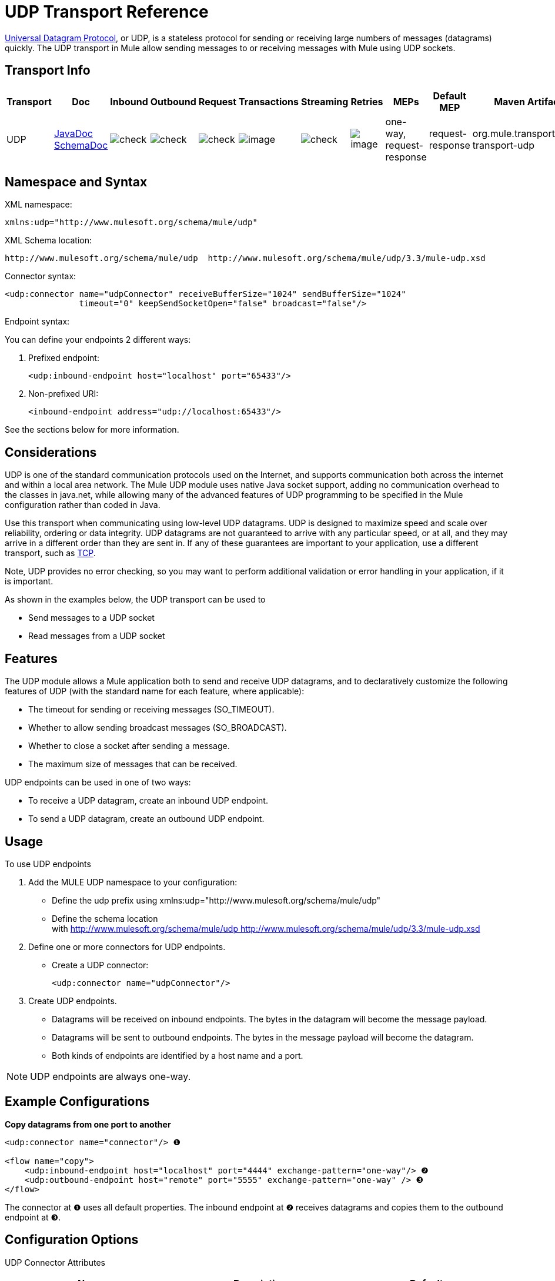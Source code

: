 = UDP Transport Reference

http://en.wikipedia.org/wiki/User_Datagram_Protocol[Universal Datagram Protocol], or UDP, is a stateless protocol for sending or receiving large numbers of messages (datagrams) quickly. The UDP transport in Mule allow sending messages to or receiving messages with Mule using UDP sockets.

== Transport Info

[width="100%",cols="10%,9%,9%,9%,9%,9%,9%,9%,9%,9%,9%",options="header",]
|===
a|
Transport

 a|
Doc

 a|
Inbound

 a|
Outbound

 a|
Request

 a|
Transactions

 a|
Streaming

 a|
Retries

 a|
MEPs

 a|
Default MEP

 a|
Maven Artifact

|UDP |http://www.mulesoft.org/docs/site/current3/apidocs/org/mule/transport/udp/package-summary.html[JavaDoc] http://www.mulesoft.org/docs/site/current3/schemadocs/namespaces/http_www_mulesoft_org_schema_mule_udp/namespace-overview.html[SchemaDoc] |image:check.png[check] |image:check.png[check] |image:check.png[check] |image:http://www.mulesoft.org/documentation/images/icons/emoticons/error.gif[image] |image:check.png[check] |image:http://www.mulesoft.org/documentation/images/icons/emoticons/error.gif[image] |one-way, request-response |request-response |org.mule.transport:mule-transport-udp

|===

== Namespace and Syntax

XML namespace:

[source, xml, linenums]
----
xmlns:udp="http://www.mulesoft.org/schema/mule/udp"
----

XML Schema location:

[source, code, linenums]
----
http://www.mulesoft.org/schema/mule/udp  http://www.mulesoft.org/schema/mule/udp/3.3/mule-udp.xsd
----

Connector syntax:

[source, xml, linenums]
----
<udp:connector name="udpConnector" receiveBufferSize="1024" sendBufferSize="1024"
               timeout="0" keepSendSocketOpen="false" broadcast="false"/>
----

Endpoint syntax:

You can define your endpoints 2 different ways:

. Prefixed endpoint:
+
[source, xml, linenums]
----
<udp:inbound-endpoint host="localhost" port="65433"/>
----

. Non-prefixed URI:
+
[source, xml, linenums]
----
<inbound-endpoint address="udp://localhost:65433"/>
----

See the sections below for more information.

== Considerations

UDP is one of the standard communication protocols used on the Internet, and supports communication both across the internet and within a local area network. The Mule UDP module uses native Java socket support, adding no communication overhead to the classes in java.net, while allowing many of the advanced features of UDP programming to be specified in the Mule configuration rather than coded in Java.

Use this transport when communicating using low-level UDP datagrams. UDP is designed to maximize speed and scale over reliability, ordering or data integrity. UDP datagrams are not guaranteed to arrive with any particular speed, or at all, and they may arrive in a different order than they are sent in. If any of these guarantees are important to your application, use a different transport, such as link:/docs/display/33X/TCP+Transport+Reference[TCP].

Note, UDP provides no error checking, so you may want to perform additional validation or error handling in your application, if it is important.

As shown in the examples below, the UDP transport can be used to

* Send messages to a UDP socket
* Read messages from a UDP socket

== Features

The UDP module allows a Mule application both to send and receive UDP datagrams, and to declaratively customize the following features of UDP (with the standard name for each feature, where applicable):

* The timeout for sending or receiving messages (SO_TIMEOUT).
* Whether to allow sending broadcast messages (SO_BROADCAST).
* Whether to close a socket after sending a message.
* The maximum size of messages that can be received.

UDP endpoints can be used in one of two ways:

* To receive a UDP datagram, create an inbound UDP endpoint.
* To send a UDP datagram, create an outbound UDP endpoint.

== Usage

To use UDP endpoints

. Add the MULE UDP namespace to your configuration:
* Define the udp prefix using xmlns:udp="http://www.mulesoft.org/schema/mule/udp"
* Define the schema location with http://www.mulesoft.org/schema/mule/udp http://www.mulesoft.org/schema/mule/udp/3.3/mule-udp.xsd
. Define one or more connectors for UDP endpoints.
* Create a UDP connector:
+
[source, xml, linenums]
----
<udp:connector name="udpConnector"/>
----

. Create UDP endpoints.
* Datagrams will be received on inbound endpoints. The bytes in the datagram will become the message payload.
* Datagrams will be sent to outbound endpoints. The bytes in the message payload will become the datagram.
* Both kinds of endpoints are identified by a host name and a port.

NOTE: UDP endpoints are always one-way.

== Example Configurations

*Copy datagrams from one port to another*

[source, xml, linenums]
----
<udp:connector name="connector"/> ❶
 
<flow name="copy">
    <udp:inbound-endpoint host="localhost" port="4444" exchange-pattern="one-way"/> ❷
    <udp:outbound-endpoint host="remote" port="5555" exchange-pattern="one-way" /> ❸
</flow>
----

The connector at ❶ uses all default properties. The inbound endpoint at ❷ receives datagrams and copies them to the outbound endpoint at ❸.

== Configuration Options

UDP Connector Attributes

[width="100%",cols="34%,33%,33%",options="header",]
|===
|Name |Description |Default
|broadcast |set this to true to allow sending to broadcast ports |false
|keepSendSocketOpen |Whether to keep the the socket open after sending a message |false
|receiveBufferSize |This is the size of the largest (in bytes) datagram that can be received. |16 Kbytes
|sendBufferSize |The size of the network send buffer |16 Kbytes
|timeout |the timeout used for both sending and receiving |system default
|===

== Configuration Reference

=== Element Listing

= UDP Transport

The UDP transport enables events to be sent and received as Datagram packets.

== Connector

=== Attributes of <connector...>

[width="100%",cols="20%,20%,20%,20%,20%",options="header",]
|===
|Name |Type |Required |Default |Description
|receiveBufferSize |integer |no |  |The size of the receiving buffer for the socket.
|timeout |long |no |  |The amount of time after which a Send or Receive call will time out.
|sendBufferSize |integer |no |  |The size of the sending buffer for the socket.
|broadcast |boolean |no |  |Whether to enable the socket to send broadcast data.
|keepSendSocketOpen |boolean |no |  |Whether to keep the Sending socket open.
|===

=== Child Elements of <connector...>

[width="100%",cols="34%,33%,33%",options="header",]
|===
|Name |Cardinality |Description
|===

== Inbound endpoint

=== Attributes of <inbound-endpoint...>

[width="100%",cols="20%,20%,20%,20%,20%",options="header",]
|===
|Name |Type |Required |Default |Description
|host |string |no | |
|port |port number  |no | |
|===

=== Child Elements of <inbound-endpoint...>

[width="100%",cols="34%,33%,33%",options="header",]
|===
|Name |Cardinality |Description
|===

== Outbound endpoint

=== Attributes of <outbound-endpoint...>

[width="100%",cols="20%,20%,20%,20%,20%",options="header",]
|===
|Name |Type |Required |Default |Description
|host |string |no | |
|port |port number  |no | |
|===

=== Child Elements of <outbound-endpoint...>

[width="100%",cols="34%,33%,33%",options="header",]
|===
|Name |Cardinality |Description
|===

== Endpoint

=== Attributes of <endpoint...>

[width="100%",cols="20%,20%,20%,20%,20%",options="header",]
|===
|Name |Type |Required |Default |Description
|host |string |no | |
|port |port number  |no | |
|===

=== Child Elements of <endpoint...>

[width="100%",cols="34%,33%,33%",options="header",]
|===
|Name |Cardinality |Description
|===

== Schema

Namespace "http://www.mulesoft.org/schema/mule/udp"

Targeting Schemas (1):

** link:../../schemas/mule-udp_xsd/schema-overview.html[mule-upd.xsd]

Targeting Components:

** 4 global elements, 4 <<Complex Type Summary>>, 1 attribute group

=== Schema Summary

link:/docs/schemas/mule-udp_xsd/schema-overview.html[mule-udp.xsd]

[width="100%",cols="50%,50%",]
|===
2.+|The VM transport is used for intra-VM communication between components managed by Mule.
a|
Target Namespace:
a|http://www.mulesoft.org/schema/mule/udp
a|Defined Components:
a|4 global elements, 4 <<Complex Type Summary>>, 1 attribute group
a|Default Namespace-Qualified Form:
a|Local Elements: qualified; Local Attributes: unqualified
a|Schema Location:
a|http://www.mulesoft.org/schema/mule/vm/3.3/mule-udp.xsd; see link:../../schemas/mule-udp_xsd/elements/connector.html#xml_source[XML source]
a|Imports Schemas (3):
a|link:../../schemas/mule-schemadoc_xsd/schema-overview.html[mule-schemadoc.xsd], link:../../schemas/mule_xsd/schema-overview.html[mule.xsd], link:../../schemas/xml_xsd/schema-overview.html[xml.xsd]
a|Imported by Schema (2): a|_mule-all-included.xsd, link:/docs/schemas/mule-multicast_xsd/schema-overview.html[mule-multicast.xsd]
|===

=== All Element Summary

link:../../schemas/mule-udp_xsd/elements/connector.html[connector]

[width="100%",cols="50%,50%",]
|===
a|
Type:
a|
link:../../schemas/mule-udp_xsd/complexTypes/udpConnectorType.html[udpConnectorType]

a|
Content:
a|
complex, 9 attributes, attr. link:../../schemas/mule_xsd/complexTypes/annotatedType.html#a5[wildcard], 6 elements

a|
Subst.Gr:

 a|
may substitute for element link:../../schemas/mule_xsd/elements/abstract-connector.html[mule:abstract-connector]

a|
Defined:

 a|
globally in link:../../schemas/mule-udp_xsd/schema-overview.html[mule-udp.xsd]; see link:../../schemas/mule-udp_xsd/elements/connector.html#xml_source[XML source]

a|
Used:

 a|
never

|===

link:../../schemas/mule-udp_xsd/elements/endpoint.html[endpoint]

[width="100%",cols="50%,50%",]
|===
a|
Type:

 a|
link:../../schemas/mule-udp_xsd/complexTypes/globalEndpointType.html[globalEndpointType]

a|
Content:

 a|
complex, 13 attributes, attr. link:../../schemas/mule_xsd/complexTypes/annotatedType.html#a5[wildcard], 16 elements

a|
Subst.Gr:

 a|
may substitute for element link:../../schemas/mule_xsd/elements/abstract-global-endpoint.html[mule:abstract-global-endpoint]

a|
Defined:

 a|
globally in link:../../schemas/mule-udp_xsd/schema-overview.html[mule-udp.xsd]; see link:../../schemas/mule-udp_xsd/elements/endpoint.html#xml_source[XML source]

a|
Used:

 a|
never

|===

link:../../schemas/mule-udp_xsd/elements/inbound-endpoint.html[inbound-endpoint]

[width="100%",cols="50%,50%",]
|===
a|
Type:

 a|
link:../../schemas/mule-udp_xsd/complexTypes/inboundEndpointType.html[inboundEndpointType]

a|
Content:

 a|
complex, 13 attributes, attr. link:../../schemas/mule_xsd/complexTypes/annotatedType.html#a5[wildcard], 16 elements

a|
Subst.Gr:

 a|
may substitute for element link:../../schemas/mule_xsd/elements/abstract-inbound-endpoint.html[mule:abstract-inbound-endpoint]

a|
Defined:

 a|
globally in link:../../schemas/mule-udp_xsd/schema-overview.html[mule-udp.xsd]; see link:../../schemas/mule-udp_xsd/elements/inbound-endpoint.html#xml_source[XML source]

a|
Used:

 a|
never

|===

link:../../schemas/mule-udp_xsd/elements/outbound-endpoint.html[outbound-endpoint]

[width="100%",cols="50%,50%",]
|===
a|
Type:

 a|
link:../../schemas/mule-udp_xsd/complexTypes/outboundEndpointType.html[outboundEndpointType]

a|
Content:

 a|
complex, 13 attributes, attr. link:../../schemas/mule_xsd/complexTypes/annotatedType.html#a5[wildcard], 16 elements

a|
Subst.Gr:

 a|
may substitute for element link:../../schemas/mule_xsd/elements/abstract-outbound-endpoint.html[mule:abstract-outbound-endpoint]

a|
Defined:

 a|
globally in link:../../schemas/mule-udp_xsd/schema-overview.html[mule-udp.xsd]; see link:../../schemas/mule-udp_xsd/elements/outbound-endpoint.html#xml_source[XML source]

a|
Used:

 a|
never

|===

=== Complex Type Summary

link:../../schemas/mule-udp_xsd/complexTypes/globalEndpointType.html[globalEndpointType]

[width="100%",cols="50%,50%",]
|===
a|
Content:

 a|
complex, 13 attributes, attr. link:../../schemas/mule_xsd/complexTypes/annotatedType.html#a5[wildcard], 16 elements

a|
Defined:

 a|
globally in link:../../schemas/mule-udp_xsd/schema-overview.html[mule-udp.xsd]; see link:../../schemas/mule-udp_xsd/complexTypes/globalEndpointType.html#xml_source[XML source]

a|
Used:

 a|
at 1 link:../../schemas/mule-udp_xsd/complexTypes/globalEndpointType.html#a3[location]

|===

link:../../schemas/mule-udp_xsd/complexTypes/inboundEndpointType.html[inboundEndpointType]

[width="100%",cols="50%,50%",]
|===
a|
Content:

 a|
complex, 13 attributes, attr. link:../../schemas/mule_xsd/complexTypes/annotatedType.html#a5[wildcard], 16 elements

a|
Defined:

 a|
globally in link:../../schemas/mule-udp_xsd/schema-overview.html[mule-udp.xsd]; see link:../../schemas/mule-udp_xsd/complexTypes/inboundEndpointType.html#xml_source[XML source]

a|
Used:

 a|
at 1 link:../../schemas/mule-udp_xsd/complexTypes/inboundEndpointType.html#a3[location]

|===

link:../../schemas/mule-udp_xsd/complexTypes/outboundEndpointType.html[outboundEndpointType]

[width="100%",cols="50%,50%",]
|===
a|
Content:

 a|
complex, 13 attributes, attr. link:../../schemas/mule_udp/complexTypes/annotatedType.html#a5[wildcard], 16 elements

a|
Defined:

 a|
globally in link:../../schemas/mule-udp_xsd/schema-overview.html[mule-udp.xsd]; see link:../../schemas/mule-udp_xsd/complexTypes/outboundEndpointType.html#xml_source[XML source]

a|
Used:

 a|
at 1 link:../../schemas/mule-udp_xsd/complexTypes/outboundEndpointType.html#a3[location]

|===

link:../../schemas/mule-udp_xsd/complexTypes/udpConnectorType.html[udpConnectorType]

[width="100%",cols="50%,50%",]
|===
a|
Content:

 a|
complex, 9 link:../../schemas/mule-udp_xsd/complexTypes/vmConnectorType.html#a7[attributes], attr. link:../../schemas/mule_xsd/complexTypes/annotatedType.html#a5[wildcard], 6 link:../../schemas/mule-udp_xsd/complexTypes/vmConnectorType.html#a10[elements]

a|
Defined:

 a|
globally in link:../../schemas/mule-udp_xsd/schema-overview.html[mule-udp.xsd]; see link:../../schemas/mule-udp_xsd/complexTypes/vmConnectorType.html#xml_source[XML source]

a|
Includes:

 a|
definitions of 5 link:../../schemas/mule-udp_xsd/complexTypes/vmConnectorType.html#a6[attributes]

a|
Used:

 a|
at 2 link:../../schemas/mule-udp_xsd/complexTypes/vmConnectorType.html#a3[location]

|===

=== Attribute Group Summary

link:../../schemas/mule-udp_xsd/attributeGroups/addressAttributes.html[addressAttributes]

[width="100%",cols="50%,50%",]
|===
a|
Content:

 a|
2 link:../../schemas/mule-udp_xsd/attributeGroups/addressAttributes.html#a5[attribute]

a|
Defined:

 a|
globally in link:../../schemas/mule-udp_xsd/schema-overview.html[mule-udp.xsd]; see link:../../schemas/mule-udp_xsd/attributeGroups/addressAttributes.html#xml_source[XML source]

a|
Includes:

 a|
definition of 2 link:../../schemas/mule-udp_xsd/attributeGroups/addressAttributes.html#a4[attributes]

a|
Used:

 a|
at 3 link:../../schemas/mule-udp_xsd/attributeGroups/addressAttributes.html#a2[locations]

|===

'''''

[cols="",]
|===
|XML schema documentation generated with http://www.filigris.com/products/docflex_xml/#docflex-xml-re[DocFlex/XML RE] 1.8.5 using http://www.filigris.com/products/docflex_xml/xsddoc/[DocFlex/XML XSDDoc] 2.5.0 template set. All content model diagrams generated by http://www.altova.com/xmlspy[Altova XMLSpy] via http://www.filigris.com/products/docflex_xml/integrations/xmlspy/[DocFlex/XML XMLSpy Integration].
|===

== Javadoc API Reference

The Javadoc for this module can be found here:

http://www.mulesoft.org/docs/site/current/apidocs/org/mule/transport/udp/package-summary.html[UDP]

== Maven

The UDP Module can be included with the following dependency:

[source, xml, linenums]
----
<dependency>
  <groupId>org.mule.transports</groupId>
  <artifactId>mule-transport-udp</artifactId>
  <version>3.3.0</version>
</dependency>
----

== Notes

Before Mule 3.1.1, there were two different attributes for setting timeout on UDP connectors, `sendTimeout` and `receiveTimeout`. It was necessary to set them to the same value.
